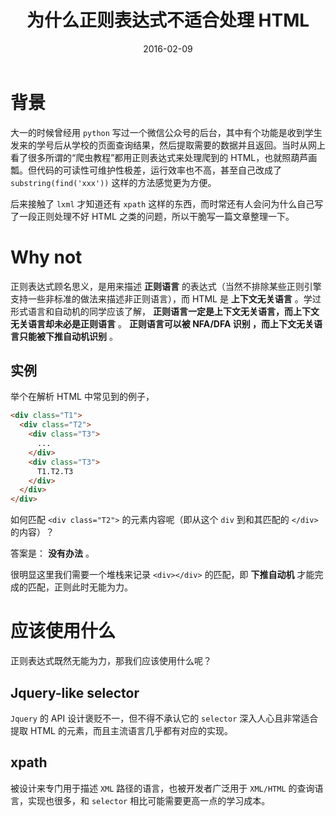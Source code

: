 #+TITLE: 为什么正则表达式不适合处理 HTML
#+DATE: 2016-02-09
#+TAGS: regex, html

* 背景
大一的时候曾经用 ~python~ 写过一个微信公众号的后台，其中有个功能是收到学生发来的学号后从学校的页面查询结果，然后提取需要的数据并且返回。当时从网上看了很多所谓的“爬虫教程”都用正则表达式来处理爬到的 HTML，也就照葫芦画瓢。但代码的可读性可维护性极差，运行效率也不高，甚至自己改成了 ~substring(find('xxx'))~ 这样的方法感觉更为方便。


后来接触了 ~lxml~ 才知道还有 ~xpath~ 这样的东西，而时常还有人会问为什么自己写了一段正则处理不好 HTML 之类的问题，所以干脆写一篇文章整理一下。

* Why not

正则表达式顾名思义，是用来描述 *正则语言* 的表达式（当然不排除某些正则引擎支持一些非标准的做法来描述非正则语言），而 HTML 是 *上下文无关语言* 。学过形式语言和自动机的同学应该了解， *正则语言一定是上下文无关语言，而上下文无关语言却未必是正则语言* 。 *正则语言可以被 NFA/DFA 识别 ，而上下文无关语言只能被下推自动机识别* 。

** 实例
举个在解析 HTML 中常见到的例子，

#+BEGIN_SRC html
  <div class="T1">
    <div class="T2">
      <div class="T3">
        ...
      </div>
      <div class="T3">
        T1.T2.T3
      </div>
    </div>
  </div>
#+END_SRC

如何匹配 ~<div class="T2">~ 的元素内容呢（即从这个 ~div~ 到和其匹配的 ~</div>~ 的内容）？

答案是： *没有办法* 。

很明显这里我们需要一个堆栈来记录 ~<div></div>~ 的匹配，即 *下推自动机* 才能完成的匹配，正则此时无能为力。

* 应该使用什么
正则表达式既然无能为力，那我们应该使用什么呢？

** Jquery-like selector

~Jquery~ 的 API 设计褒贬不一，但不得不承认它的 ~selector~ 深入人心且非常适合提取 HTML 的元素，而且主流语言几乎都有对应的实现。

** xpath
被设计来专门用于描述 ~XML~ 路径的语言，也被开发者广泛用于 ~XML/HTML~ 的查询语言，实现也很多，和 ~selector~ 相比可能需要更高一点的学习成本。
